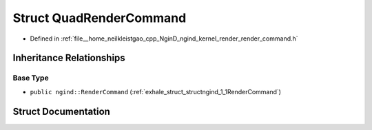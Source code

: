 .. _exhale_struct_structngind_1_1QuadRenderCommand:

Struct QuadRenderCommand
========================

- Defined in :ref:`file__home_neilkleistgao_cpp_NginD_ngind_kernel_render_render_command.h`


Inheritance Relationships
-------------------------

Base Type
*********

- ``public ngind::RenderCommand`` (:ref:`exhale_struct_structngind_1_1RenderCommand`)


Struct Documentation
--------------------


.. doxygenstruct:: ngind::QuadRenderCommand
   :members:
   :protected-members:
   :undoc-members: